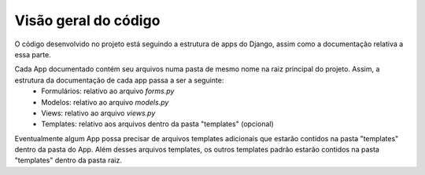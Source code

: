 =========================
Visão geral do código
=========================

O código desenvolvido no projeto está seguindo a estrutura de apps do Django, assim como a documentação relativa a essa parte. 

Cada App documentado contém seu arquivos numa pasta de mesmo nome na raiz principal do projeto. Assim, a estrutura da documentação de cada app passa a ser a seguinte:
	* Formulários: relativo ao arquivo *forms.py*
	* Modelos: relativo ao arquivo *models.py*	
	* Views: relativo ao arquivo *views.py*
	* Templates: relativo aos arquivos dentro da pasta "templates" (opcional)

Eventualmente algum App possa precisar de arquivos templates adicionais que estarão contidos na pasta "templates" dentro da pasta do App. Além desses arquivos templates, os outros templates padrão estarão contidos na pasta "templates" dentro da pasta raiz.
